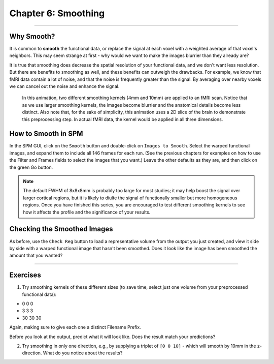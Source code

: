 .. _06_SPM_Smoothing:

==================
Chapter 6: Smoothing
==================


------

Why Smooth?
***********

It is common to **smooth** the functional data, or replace the signal at each voxel with a weighted average of that voxel's neighbors. This may seem strange at first - why would we want to make the images blurrier than they already are?

It is true that smoothing does decrease the spatial resolution of your functional data, and we don't want less resolution. But there are benefits to smoothing as well, and these benefits can outweigh the drawbacks. For example, we know that fMRI data contain a lot of noise, and that the noise is frequently greater than the signal. By averaging over nearby voxels we can cancel out the noise and enhance the signal.


.. figure:: 05_06_Smoothing_Demo.gif

  In this animation, two different smoothing kernels (4mm and 10mm) are applied to an fMRI scan. Notice that as we use larger smoothing kernels, the images become blurrier and the anatomical details become less distinct. Also note that, for the sake of simplicity, this animation uses a 2D slice of the brain to demonstrate this preprocessing step. In actual fMRI data, the kernel would be applied in all three dimensions.
  
  
How to Smooth in SPM
********************

In the SPM GUI, click on the ``Smooth`` button and double-click on ``Images to Smooth``. Select the warped functional images, and expand them to include all 146 frames for each run. (See the previous chapters for examples on how to use the Filter and Frames fields to select the images that you want.) Leave the other defaults as they are, and then click on the green Go button.

.. note::

  The default FWHM of 8x8x8mm is probably too large for most studies; it may help boost the signal over larger cortical regions, but it is likely to diulte the signal of functionally smaller but more homogeneous regions. Once you have finished this series, you are encouraged to test different smoothing kernels to see how it affects the profile and the significance of your results.
  
  
Checking the Smoothed Images
****************************

As before, use the ``Check Reg`` button to load a representative volume from the output you just created, and view it side by side with a warped functional image that hasn't been smoothed. Does it look like the image has been smoothed the amount that you wanted?

.. figure:: 05_06_Smoothed_Output.png


---------------

Exercises
**********

1. Try smoothing kernels of these different sizes (to save time, select just one volume from your preprocessed functional data):

* 0 0 0
* 3 3 3
* 30 30 30

Again, making sure to give each one a distinct Filename Prefix.

Before you look at the output, predict what it will look like. Does the result match your predictions?

2. Try smoothing in only one direction, e.g., by supplying a triplet of ``[0 0 10]`` - which will smooth by 10mm in the z-direction. What do you notice about the results?
